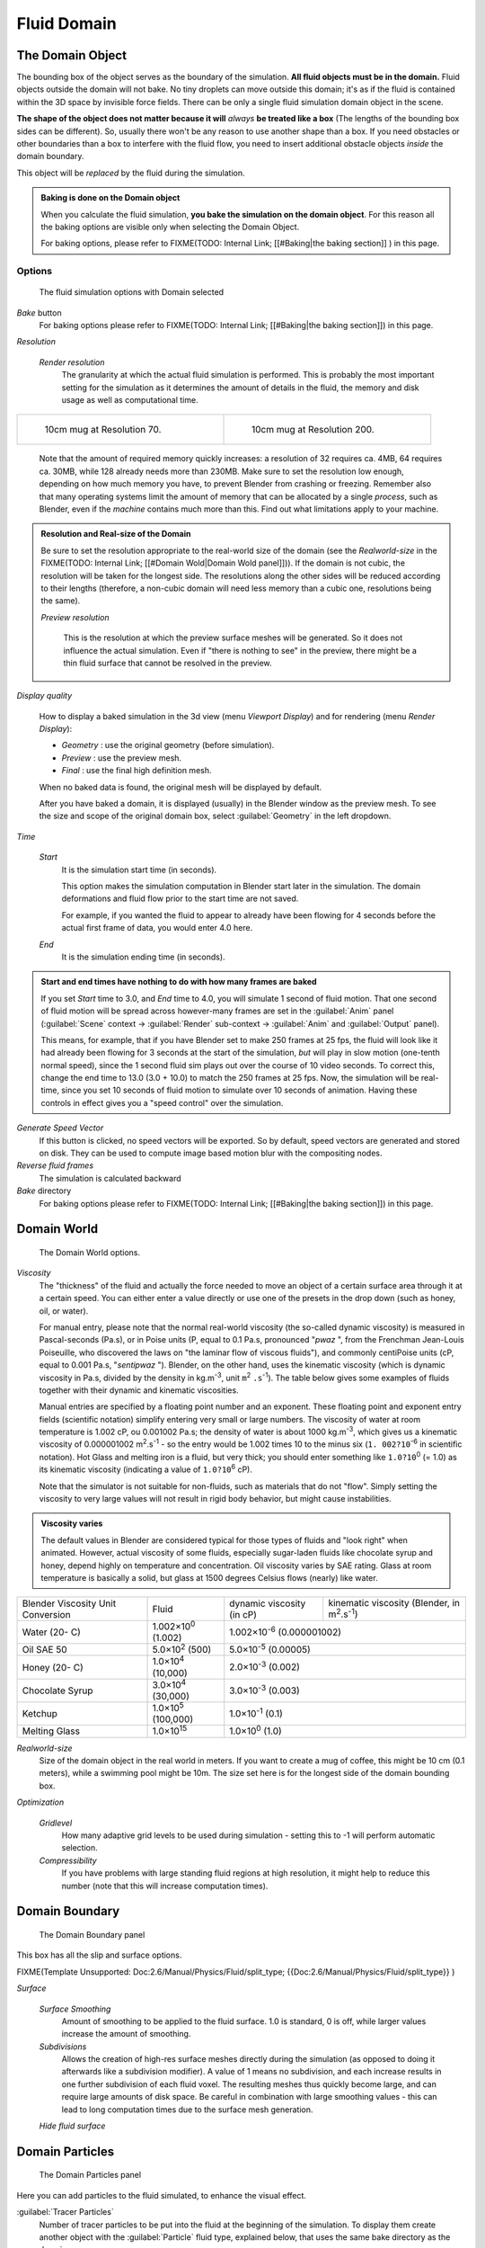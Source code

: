..    TODO/Review: {{review|text=todo: review the viscosity table commented text}} .


Fluid Domain
************

The Domain Object
=================

The bounding box of the object serves as the boundary of the simulation.
**All fluid objects must be in the domain.** Fluid objects outside the domain will not bake.
No tiny droplets can move outside this domain;
it's as if the fluid is contained within the 3D space by invisible force fields.
There can be only a single fluid simulation domain object in the scene.

**The shape of the object does not matter because it will** *always* **be treated like a box** (The lengths of the bounding box sides can be different). So, usually there won't be any reason to use another shape than a box. If you need obstacles or other boundaries than a box to interfere with the fluid flow, you need to insert additional obstacle objects *inside* the domain boundary.

This object will be *replaced* by the fluid during the simulation.


.. admonition:: Baking is done on the Domain object
   :class: nicetip

   When you calculate the fluid simulation, **you bake the simulation on the domain object**. For this reason all the baking options are visible only when selecting the Domain Object.

   For baking options, please refer to
   FIXME(TODO: Internal Link;
   [[#Baking|the baking section]]
   ) in this page.


Options
-------

.. figure:: /images/Fluid_domainpanel.jpg

   The fluid simulation options with Domain selected


*Bake* button
   For baking options please refer to FIXME(TODO: Internal Link; [[#Baking|the baking section]]) in this page.

*Resolution*

   *Render resolution*
      The granularity at which the actual fluid simulation is performed.
      This is probably the most important setting for the simulation as it
      determines the amount of details in the fluid, the memory and disk usage as well as computational time.


+------------------------------------------+-------------------------------------------+
+.. figure:: /images/Manual-Fluid-70res.jpg|.. figure:: /images/Manual-Fluid-200res.jpg+
+   :width: 270px                          |   :width: 270px                           +
+   :figwidth: 270px                       |   :figwidth: 270px                        +
+                                          |                                           +
+   10cm mug at Resolution 70.             |   10cm mug at Resolution 200.             +
+------------------------------------------+-------------------------------------------+


      Note that the amount of required memory quickly increases: a resolution of 32 requires ca. 4MB,
      64 requires ca. 30MB, while 128 already needs more than 230MB. Make sure to set the resolution low enough,
      depending on how much memory you have, to prevent Blender from crashing or freezing. Remember also that many
      operating systems limit the amount of memory that can be allocated by a single *process*, such as Blender,
      even if the *machine* contains much more than this. Find out what limitations apply to your machine.



.. admonition:: Resolution and Real-size of the Domain
   :class: note

   Be sure to set the resolution appropriate to the real-world size of the domain (see the *Realworld-size* in the
   FIXME(TODO: Internal Link; [[#Domain Wold|Domain Wold panel]])).
   If the domain is not cubic, the resolution will be taken for the longest side.
   The resolutions along the other sides will be reduced according to their lengths
   (therefore, a non-cubic domain will need less memory than a cubic one, resolutions being the same).


   *Preview resolution*

      This is the resolution at which the preview surface meshes will be generated. So it does not influence the actual simulation. Even if "there is nothing to see" in the preview, there might be a thin fluid surface that cannot be resolved in the preview.

*Display quality*

   How to display a baked simulation in the 3d view (menu *Viewport Display*) and for rendering (menu *Render Display*):


   - *Geometry* : use the original geometry (before simulation).
   - *Preview* : use the preview mesh.
   - *Final* : use the final high definition mesh.

   When no baked data is found, the original mesh will be displayed by default.

   After you have baked a domain, it is displayed (usually) in the Blender window as the preview mesh. To see the size and scope of the original domain box, select :guilabel:`Geometry` in the left dropdown.

*Time*

   *Start*
      It is the simulation start time (in seconds).

      This option makes the simulation computation in Blender start later in the simulation. The domain deformations and fluid flow prior to the start time are not saved.

      For example, if you wanted the fluid to appear to already have been flowing for 4 seconds before the actual first frame of data, you would enter 4.0 here.

   *End*
      It is the simulation ending time (in seconds).


.. admonition:: Start and end times have nothing to do with how many frames are baked
   :class: nicetip

   If you set *Start* time to 3.0, and *End* time to 4.0, you will simulate 1 second of fluid motion. That one second of fluid motion will be spread across however-many frames are set in the :guilabel:`Anim` panel (:guilabel:`Scene` context → :guilabel:`Render` sub-context → :guilabel:`Anim` and :guilabel:`Output` panel).

   This means, for example, that if you have Blender set to make 250 frames at 25 fps, the fluid
   will look like it had already been flowing for 3 seconds at the start of the simulation,
   *but* will play in slow motion (one-tenth normal speed),
   since the 1 second fluid sim plays out over the course of 10 video seconds. To correct this,
   change the end time to 13.0 (3.0 + 10.0) to match the 250 frames at 25 fps. Now,
   the simulation will be real-time,
   since you set 10 seconds of fluid motion to simulate over 10 seconds of animation.
   Having these controls in effect gives you a "speed control" over the simulation.


*Generate Speed Vector*
   If this button is clicked, no speed vectors will be exported.
   So by default, speed vectors are generated and stored on disk.
   They can be used to compute image based motion blur with the compositing nodes.

*Reverse fluid frames*
   The simulation is calculated backward

*Bake* directory
   For baking options please refer to FIXME(TODO: Internal Link; [[#Baking|the baking section]]) in this page.


Domain World
============

.. figure:: /images/Fluid_domainworld.jpg

   The Domain World options.


*Viscosity*
   The "thickness" of the fluid and actually the force needed to move an object of a certain surface area through it
   at a certain speed. You can either enter a value directly or use one of the presets in the drop down (such as
   honey, oil, or water).

   For manual entry, please note that the normal real-world viscosity (the so-called dynamic viscosity)
   is measured in Pascal-seconds (Pa.s), or in Poise units (P, equal to 0.1 Pa.s, pronounced "\ *pwaz* ",
   from the Frenchman Jean-Louis Poiseuille, who discovered the laws on "the laminar flow of viscous fluids"),
   and commonly centiPoise units (cP, equal to 0.001 Pa.s, "\ *sentipwaz* "). Blender, on the other hand,
   uses the kinematic viscosity (which is dynamic viscosity in Pa.s, divided by the density in kg.m\ :sup:`-3`,
   unit ``m``:sup:`2` ``.s``:sup:`-1`).
   The table below gives some examples of fluids together with their dynamic and kinematic viscosities.

   Manual entries are specified by a floating point number and an exponent.
   These floating point and exponent entry fields (scientific notation)
   simplify entering very small or large numbers. The viscosity of water at room temperature is 1.002 cP,
   ou 0.001002 Pa.s; the density of water is about 1000 kg.m\ :sup:`-3`, which gives us a kinematic viscosity of
   0.000001002 m\ :sup:`2`.s\ :sup:`-1` - so the entry would be 1.002 times 10 to the minus six (``1.
   002?10``:sup:`-6` in scientific notation). Hot Glass and melting iron is a fluid, but very thick;
   you should enter something like ``1.0?10``:sup:`0` (= 1.0) as its kinematic viscosity
   (indicating a value of ``1.0?10``:sup:`6` cP).

   Note that the simulator is not suitable for non-fluids, such as materials that do not "flow".
   Simply setting the viscosity to very large values will not result in rigid body behavior,
   but might cause instabilities.


.. admonition:: Viscosity varies
   :class: note

   The default values in Blender are considered typical for those types of fluids and "look right" when animated. However, actual viscosity of some fluids, especially sugar-laden fluids like chocolate syrup and honey, depend highly on temperature and concentration. Oil viscosity varies by SAE rating. Glass at room temperature is basically a solid, but glass at 1500 degrees Celsius flows (nearly) like water.


..    Comment: <!--

   There's still some things that aren't correct in this table, I think.
   Let me put as clear as I can:
   *The dynamic viscosity international unit is the Pascal-seconds (Pa.s). There are also Poise (P = 0.1 Pa.s), and centiPoise (cP = 0.001 Pa.s).
   *The kinematic viscosity international unit is in m^2.s^-1.
   *The density international unit is in kg.m^-3.
   Which implies that a Pascal corresponds to 1 kg.m^-1.s^-2,
   or else you cannot divide Pa.s by kg.m^-3 to obtain m^2.s^-1 !

   So if I take the kinematics values given bellow,
   and try to get the corresponding dynamic values, I have:
   *water: density: about 1000 (kg.m^-3); kinematic viscosity: 1×10^-6 (m^2.s^-1)
   → dynamic viscosity is 1000 × 1×10^-6 = 1×10^-3 Pa.s, hence 1 cP.
   → COHERENT
   *Oil:   density: more or less like water, so about 1000; Kinematic viscosity: 5×10^-5
   → dynamic viscosity is 1000 × 5×10^-5 = 1×10^-2 Pa.s, hence 50 cP, and not 500 cP
   → NOT COHERENT, unless Oil SAE 50 is ten times heavier than water!
   *Honey: density: about 1250 (kg.m^-3); kinematic viscosity: 2×10^-3
   → dynamic viscosity is 1250 × 2×10^-3 = 2.5 Pa.s, hence 2500 cP, and not 1×10^4 cP
   → NOT COHERENT, unless honey is five times heavier than water!
   *And so on, chocolate syrup density should be of 1×10^4 kg.m^-3 (ten times water density),
   ketchup density should be of 1×10^3 kg.m^-3 (same as water density, coherent I think),
   melting glass density should be of 1×10^12 kg.m^-3 (a thousand million times water density,
   it's more like black hole!)

   So, either the values in the tables are wrong (one way or the other),
   or the law to pass from dynamic viscosity to kinematic viscosity is just a "trick",
   an approximation, only working with fluids around water viscosity...

   Don't know, I'm not a physicist, but there definitively something wrong here,
   so if someone who knows better about this matter could check and correct it, it would be nice!
   --Mont29, 2009/08

   --> .


+---------------------------------+--------------------------+---------------------------------+--------------------------------------------------------------+
+Blender Viscosity Unit Conversion|Fluid                     |dynamic viscosity (in cP)        |kinematic viscosity (Blender, in m\ :sup:`2`.s\ :sup:`-1`)    +
+---------------------------------+--------------------------+---------------------------------+--------------------------------------------------------------+
+Water (20- C)                    |1.002×10\ :sup:`0` (1.002)|1.002×10\ :sup:`-6` (0.000001002)                                                               +
+---------------------------------+--------------------------+---------------------------------+--------------------------------------------------------------+
+Oil SAE 50                       |5.0×10\ :sup:`2` (500)    |5.0×10\ :sup:`-5` (0.00005)                                                                     +
+---------------------------------+--------------------------+---------------------------------+--------------------------------------------------------------+
+Honey (20- C)                    |1.0×10\ :sup:`4` (10,000) |2.0×10\ :sup:`-3` (0.002)                                                                       +
+---------------------------------+--------------------------+---------------------------------+--------------------------------------------------------------+
+Chocolate Syrup                  |3.0×10\ :sup:`4` (30,000) |3.0×10\ :sup:`-3` (0.003)                                                                       +
+---------------------------------+--------------------------+---------------------------------+--------------------------------------------------------------+
+Ketchup                          |1.0×10\ :sup:`5` (100,000)|1.0×10\ :sup:`-1` (0.1)                                                                         +
+---------------------------------+--------------------------+---------------------------------+--------------------------------------------------------------+
+Melting Glass                    |1.0×10\ :sup:`15`         |1.0×10\ :sup:`0` (1.0)                                                                          +
+---------------------------------+--------------------------+---------------------------------+--------------------------------------------------------------+


*Realworld-size*
   Size of the domain object in the real world in meters. If you want to create a mug of coffee, this might be 10 cm (0.1 meters), while a swimming pool might be 10m. The size set here is for the longest side of the domain bounding box.

*Optimization*

   *Gridlevel*
      How many adaptive grid levels to be used during simulation - setting this to -1 will perform automatic selection.

   *Compressibility*
      If you have problems with large standing fluid regions at high resolution, it might help to reduce this number (note that this will increase computation times).


Domain Boundary
===============

.. figure:: /images/Blender_fluids_domain_boundary.jpg
   :width: 300px
   :figwidth: 300px

   The Domain Boundary panel


This box has all the slip and surface options.


FIXME(Template Unsupported: Doc:2.6/Manual/Physics/Fluid/split_type;
{{Doc:2.6/Manual/Physics/Fluid/split_type}}
)

*Surface*

   *Surface Smoothing*
      Amount of smoothing to be applied to the fluid surface. 1.0 is standard, 0 is off, while larger values increase the amount of smoothing.

   *Subdivisions*
      Allows the creation of high-res surface meshes directly during the simulation (as opposed to doing it afterwards like a subdivision modifier). A value of 1 means no subdivision, and each increase results in one further subdivision of each fluid voxel. The resulting meshes thus quickly become large, and can require large amounts of disk space. Be careful in combination with large smoothing values - this can lead to long computation times due to the surface mesh generation.

   *Hide fluid surface*



Domain Particles
================

.. figure:: /images/Blender_fluids_domain_particles.jpg
   :width: 300px
   :figwidth: 300px

   The Domain Particles panel


Here you can add particles to the fluid simulated, to enhance the visual effect.

:guilabel:`Tracer Particles`
   Number of tracer particles to be put into the fluid at the beginning of the simulation. To display them create another object with the :guilabel:`Particle` fluid type, explained below, that uses the same bake directory as the domain.

:guilabel:`Generate Particles`
   Controls the amount of fluid particles to create (0=off, 1=normal, >1=more). To use it, you have to have a surface subdivision value of at least 2.


+------------------------------------------------------------------------------------------------------------------------------------------------------------------+
+.. figure:: /images/Manual-FluidSimParts.jpg                                                                                                                      +
+   :width: 600px                                                                                                                                                  +
+   :figwidth: 600px                                                                                                                                               +
+                                                                                                                                                                  +
+   An example of the effect of particles can be seen here - the image to the left was simulated without, and the right one with particles and subdivision enabled.+
+------------------------------------------------------------------------------------------------------------------------------------------------------------------+


Baking
======

.. figure:: /images/Fluid_domainpanel.jpg

   The fluid simulation options with Domain selected


Bake Button
-----------

Perform the actual fluid simulation. Blender will continue to work normally,
except there will be a status bar in the top of the window, next to the render pulldown.
Pressing :kbd:`Esc` or the "x" next to the status bar will abort the simulation.
Afterwards two "\ ``.bobj.gz`` " (one for the :guilabel:`Final` quality,
one for the :guilabel:`Preview` quality), plus one "\ ``.bvel.gz`` "
(for the :guilabel:`Final` quality) will be in the selected output directory for each frame.


Bake directory
--------------

**REQUIRED!**

Directory and file prefix to store baked surface meshes.

This is similar to the animation output settings, only selecting a file is a bit special:
when you select any of the previously generated surface meshes (e.g.
"\ ``test1_fluidsurface_final_0132.bobj.gz`` "), the prefix will be automatically set
("\ ``test1_`` " in this example).
This way the simulation can be done several times with different settings,
and allows quick changes between the different sets of surface data.

The default value is "\ ``/tmp/`` ", which is probably *not* what you want. Choose an
appropriate directory-name and file prefix so that these files will be stored in an
appropriate location *and* named in such a way that two different fluid-simulations won't
conflict with one another (if you're intending to specify only a directory-name here, i.e.
without a filename-prefix, don't forget the trailing "\ ``/`` ").


Notes
-----

**Unique domain**
   Because of the possibility of spanning and linking between scenes, there can only be one domain in an entire .blend file.

**Selecting a Baked Domain**
   After a domain has been baked, it changes to the fluid mesh. To re-select the domain so that you can bake it again after you have made changes, go to any frame and select (:kbd:`Rmb`) the fluid mesh. Then you can click the :guilabel:`BAKE` button again to recompute the fluid flows inside that domain.

**Baking always starts at Frame #1:**
   The fluid simulator disregards the :guilabel:`Sta` setting in the :guilabel:`Anim` panel, it will always bake from frame 1.
   If you wish the simulation to start later than frame 1, you must key the fluid objects in your domain to be inactive until the frame you desire to start the simulation. See
   FIXME(TODO: Internal Link; [[#Animating Fluid Property Changes|below]]) for more information.

**Baking always ends at the** :guilabel:`End` **Frame set in the** :guilabel:`Anim` **panel:**
   If your frame-rate is 25 frames per second, and ending time is 4.0 seconds, then you should (if your start time is 0) set your animation to end at frame ``4.0 × 25 =`` 100.

**Freeing the previous baked solutions**
   Deleting the content of the "Bake" directory is a destructive way to achieve this. Be careful if more than one simulation uses the same bake directory (be sure they use different filenames, or they will overwrite one another)!

**Reusing Bakes**
   Manually entering (or searching for) a previously saved (baked) computational directory and filename mask will switch the fluid flow and mesh deformation to use that which existed during the old bake. Thus, you can re-use baked flows by simply pointing to them in this field.

**Baking processing time**
   Baking takes a **lot** of compute power (hence time). Depending on the scene, it might be preferable to bake overnight.

   If the mesh has modifiers, the rendering settings are used for exporting the mesh to the fluid solver. Depending on the setting, calculation times and memory use might exponentially increase. For example, when using a moving mesh with :guilabel:`Subsurf` as an obstacle, it might help to decrease simulation time by switching it off, or to a low subdivision level. When the setup/rig is correct, you can always increase settings to yield a more realistic result.


..    Comment: <!--

   ===="St"/"Ad"/"Bn"/"Par" Buttons====
   Till now, we were in the {{Literal|St}}andard buttons.
   Clicking another one of these buttons will show other "panels" (groups of controls:
   {{Literal|Ad}}vanced, {{Literal|Bn}} for boundary, and {{Literal|Par}}ticle)
   of more advanced options, that often are fine set at the defaults.

   Standard
   :The settings in this set are already been described above...

   Advanced
   :Gravity vector
   ::Strength and direction of the gravity acceleration and any lateral (x,y plane) force. The main component should be along the negative z-axis (in <code>m.s<sup>-2</sup></code>).
   ::''Please Note:'' All of the x,y,z values should not be zero, or the fluid won't flow! Imagine a droplet floating in the nothingness of deep space... It must be some small number in at least one direction.

   --> .

